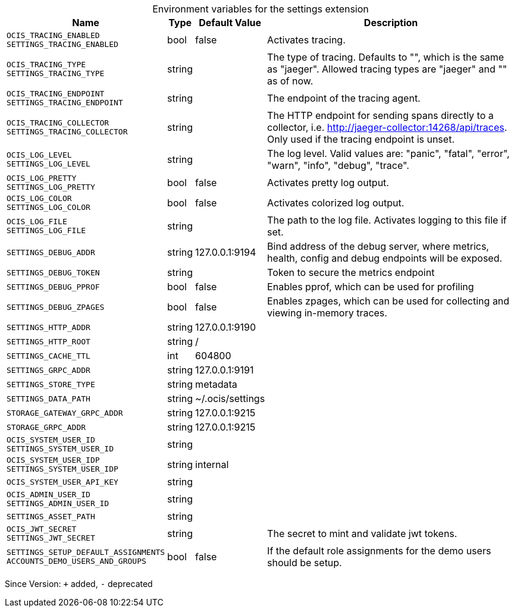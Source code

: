 [caption=]
.Environment variables for the settings extension
[width="100%",cols="~,~,~,~",options="header"]
|===
| Name
| Type
| Default Value
| Description

|`OCIS_TRACING_ENABLED` +
`SETTINGS_TRACING_ENABLED`
| bool
| false
| Activates tracing.

|`OCIS_TRACING_TYPE` +
`SETTINGS_TRACING_TYPE`
| string
| 
| The type of tracing. Defaults to "", which is the same as "jaeger". Allowed tracing types are "jaeger" and "" as of now.

|`OCIS_TRACING_ENDPOINT` +
`SETTINGS_TRACING_ENDPOINT`
| string
| 
| The endpoint of the tracing agent.

|`OCIS_TRACING_COLLECTOR` +
`SETTINGS_TRACING_COLLECTOR`
| string
| 
| The HTTP endpoint for sending spans directly to a collector, i.e. http://jaeger-collector:14268/api/traces. Only used if the tracing endpoint is unset.

|`OCIS_LOG_LEVEL` +
`SETTINGS_LOG_LEVEL`
| string
| 
| The log level. Valid values are: "panic", "fatal", "error", "warn", "info", "debug", "trace".

|`OCIS_LOG_PRETTY` +
`SETTINGS_LOG_PRETTY`
| bool
| false
| Activates pretty log output.

|`OCIS_LOG_COLOR` +
`SETTINGS_LOG_COLOR`
| bool
| false
| Activates colorized log output.

|`OCIS_LOG_FILE` +
`SETTINGS_LOG_FILE`
| string
| 
| The path to the log file. Activates logging to this file if set.

|`SETTINGS_DEBUG_ADDR`
| string
| 127.0.0.1:9194
| Bind address of the debug server, where metrics, health, config and debug endpoints will be exposed.

|`SETTINGS_DEBUG_TOKEN`
| string
| 
| Token to secure the metrics endpoint

|`SETTINGS_DEBUG_PPROF`
| bool
| false
| Enables pprof, which can be used for profiling

|`SETTINGS_DEBUG_ZPAGES`
| bool
| false
| Enables zpages, which can be used for collecting and viewing in-memory traces.

|`SETTINGS_HTTP_ADDR`
| string
| 127.0.0.1:9190
| 

|`SETTINGS_HTTP_ROOT`
| string
| /
| 

|`SETTINGS_CACHE_TTL`
| int
| 604800
| 

|`SETTINGS_GRPC_ADDR`
| string
| 127.0.0.1:9191
| 

|`SETTINGS_STORE_TYPE`
| string
| metadata
| 

|`SETTINGS_DATA_PATH`
| string
| ~/.ocis/settings
| 

|`STORAGE_GATEWAY_GRPC_ADDR`
| string
| 127.0.0.1:9215
| 

|`STORAGE_GRPC_ADDR`
| string
| 127.0.0.1:9215
| 

|`OCIS_SYSTEM_USER_ID` +
`SETTINGS_SYSTEM_USER_ID`
| string
| 
| 

|`OCIS_SYSTEM_USER_IDP` +
`SETTINGS_SYSTEM_USER_IDP`
| string
| internal
| 

|`OCIS_SYSTEM_USER_API_KEY`
| string
| 
| 

|`OCIS_ADMIN_USER_ID` +
`SETTINGS_ADMIN_USER_ID`
| string
| 
| 

|`SETTINGS_ASSET_PATH`
| string
| 
| 

|`OCIS_JWT_SECRET` +
`SETTINGS_JWT_SECRET`
| string
| 
| The secret to mint and validate jwt tokens.

|`SETTINGS_SETUP_DEFAULT_ASSIGNMENTS` +
`ACCOUNTS_DEMO_USERS_AND_GROUPS`
| bool
| false
| If the default role assignments for the demo users should be setup.
|===

Since Version: `+` added, `-` deprecated
